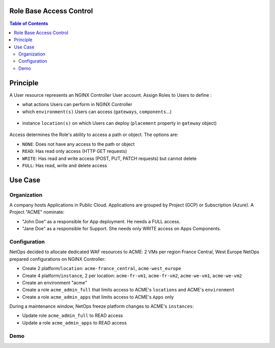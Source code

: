 Role Base Access Control
=======================================================================
.. contents:: Table of Contents

Principle
==================================================
A User resource represents an NGINX Controller User account.
Assign Roles to Users to define :

- what actions Users can perform in NGINX Controller
- which ``environment(s)`` Users can access (``gateways``, ``components``...)

.. figure:: _figures/gw.png
    :scale: 50 %
.. figure:: _figures/component.png
    :scale: 50 %

- instance ``location(s)`` on which Users can deploy (``placement`` property in ``gateway`` object)

.. figure:: _figures/location.png


Access determines the Role's ability to access a path or object. The options are:

- ``NONE``: Does not have any access to the path or object
- ``READ``: Has read only access (HTTP GET requests)
- ``WRITE``: Has read and write access (POST, PUT, PATCH requests) but cannot delete
- ``FULL``: Has read, write and delete access

Use Case
==================================================
Organization
###############
A company hosts Applications in Public Cloud.
Applications are grouped by Project (GCP) or Subscription (Azure).
A Project "ACME" nominate:

- "John Doe" as a responsible for App deployment. He needs a FULL access.
- "Jane Doe" as a responsible for Support. She needs only WRITE access on Apps Components.

Configuration
###############
NetOps decided to allocate dedicated WAF resources to ACME: 2 VMs per region France Central, West Europe
NetOps prepared configurations on NGINX Controller:

- Create 2 platform/``location``: ``acme-france_central``, ``acme-west_europe``
- Create 4 platform/``instance``, 2 per location: ``acme-fr-vm1``, ``acme-fr-vm2``, ``acme-we-vm1``, ``acme-we-vm2``
- Create an environment "acme"
- Create a role ``acme_admin_full`` that limits access to ACME's ``locations`` and ACME's ``environment``
- Create a role ``acme_admin_apps`` that limits access to ACME's ``Apps`` only

During a maintenance window, NetOps freeze platform changes to ACME's ``instances``:

- Update role ``acme_admin_full`` to READ access
- Update a role ``acme_admin_apps`` to READ access

Demo
###############

.. raw:: html

    <a href="http://www.youtube.com/watch?v=iGFQ6YrJ9Uk"><img src="http://img.youtube.com/vi/iGFQ6YrJ9Uk/0.jpg" width="600" height="400" title="NGINX Controller RBAC" alt="NGINX Controller RBAC"></a>
